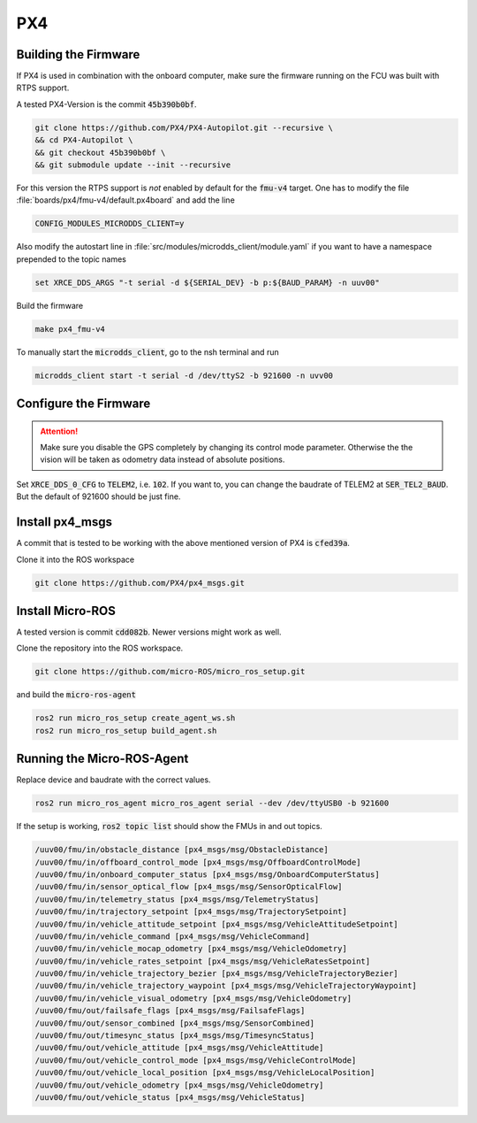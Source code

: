 PX4
###

Building the Firmware
=====================

If PX4 is used in combination with the onboard computer, make sure the firmware running on the FCU was built with RTPS support.

A tested PX4-Version is the commit :code:`45b390b0bf`.

.. code-block:: sh

   git clone https://github.com/PX4/PX4-Autopilot.git --recursive \
   && cd PX4-Autopilot \
   && git checkout 45b390b0bf \
   && git submodule update --init --recursive

For this version the RTPS support is *not* enabled by default for the :code:`fmu-v4` target. One has to modify the file :file:`boards/px4/fmu-v4/default.px4board` and add the line

.. code-block:: sh

   CONFIG_MODULES_MICRODDS_CLIENT=y


Also modify the autostart line in :file:`src/modules/microdds_client/module.yaml` if you want to have a namespace prepended to the topic names

.. code-block:: sh

   set XRCE_DDS_ARGS "-t serial -d ${SERIAL_DEV} -b p:${BAUD_PARAM} -n uuv00"

Build the firmware

.. code-block:: sh

   make px4_fmu-v4

To manually start the :code:`microdds_client`, go to the nsh terminal and run

.. code-block:: sh

   microdds_client start -t serial -d /dev/ttyS2 -b 921600 -n uvv00


Configure the Firmware
======================

.. attention:: Make sure you disable the GPS completely by changing its control mode parameter. Otherwise the the vision will be taken as odometry data instead of absolute positions.

Set :code:`XRCE_DDS_0_CFG` to :code:`TELEM2`, i.e. :code:`102`. If you want to, you can change the baudrate of TELEM2 at :code:`SER_TEL2_BAUD`. But the default of 921600 should be just fine.

Install px4_msgs
================

A commit that is tested to be working with the above mentioned version of PX4 is :code:`cfed39a`.

Clone it into the ROS workspace

.. code-block:: sh

   git clone https://github.com/PX4/px4_msgs.git

Install Micro-ROS
=================

A tested version is commit :code:`cdd082b`. Newer versions might work as well.

Clone the repository into the ROS workspace.

.. code-block:: sh

   git clone https://github.com/micro-ROS/micro_ros_setup.git


and build the :code:`micro-ros-agent`

.. code-block:: sh

   ros2 run micro_ros_setup create_agent_ws.sh
   ros2 run micro_ros_setup build_agent.sh

Running the Micro-ROS-Agent
===========================

Replace device and baudrate with the correct values.

.. code-block:: sh

   ros2 run micro_ros_agent micro_ros_agent serial --dev /dev/ttyUSB0 -b 921600

If the setup is working, :code:`ros2 topic list` should show the FMUs in and out topics.

.. code-block:: sh

   /uuv00/fmu/in/obstacle_distance [px4_msgs/msg/ObstacleDistance]
   /uuv00/fmu/in/offboard_control_mode [px4_msgs/msg/OffboardControlMode]
   /uuv00/fmu/in/onboard_computer_status [px4_msgs/msg/OnboardComputerStatus]
   /uuv00/fmu/in/sensor_optical_flow [px4_msgs/msg/SensorOpticalFlow]
   /uuv00/fmu/in/telemetry_status [px4_msgs/msg/TelemetryStatus]
   /uuv00/fmu/in/trajectory_setpoint [px4_msgs/msg/TrajectorySetpoint]
   /uuv00/fmu/in/vehicle_attitude_setpoint [px4_msgs/msg/VehicleAttitudeSetpoint]
   /uuv00/fmu/in/vehicle_command [px4_msgs/msg/VehicleCommand]
   /uuv00/fmu/in/vehicle_mocap_odometry [px4_msgs/msg/VehicleOdometry]
   /uuv00/fmu/in/vehicle_rates_setpoint [px4_msgs/msg/VehicleRatesSetpoint]
   /uuv00/fmu/in/vehicle_trajectory_bezier [px4_msgs/msg/VehicleTrajectoryBezier]
   /uuv00/fmu/in/vehicle_trajectory_waypoint [px4_msgs/msg/VehicleTrajectoryWaypoint]
   /uuv00/fmu/in/vehicle_visual_odometry [px4_msgs/msg/VehicleOdometry]
   /uuv00/fmu/out/failsafe_flags [px4_msgs/msg/FailsafeFlags]
   /uuv00/fmu/out/sensor_combined [px4_msgs/msg/SensorCombined]
   /uuv00/fmu/out/timesync_status [px4_msgs/msg/TimesyncStatus]
   /uuv00/fmu/out/vehicle_attitude [px4_msgs/msg/VehicleAttitude]
   /uuv00/fmu/out/vehicle_control_mode [px4_msgs/msg/VehicleControlMode]
   /uuv00/fmu/out/vehicle_local_position [px4_msgs/msg/VehicleLocalPosition]
   /uuv00/fmu/out/vehicle_odometry [px4_msgs/msg/VehicleOdometry]
   /uuv00/fmu/out/vehicle_status [px4_msgs/msg/VehicleStatus]


